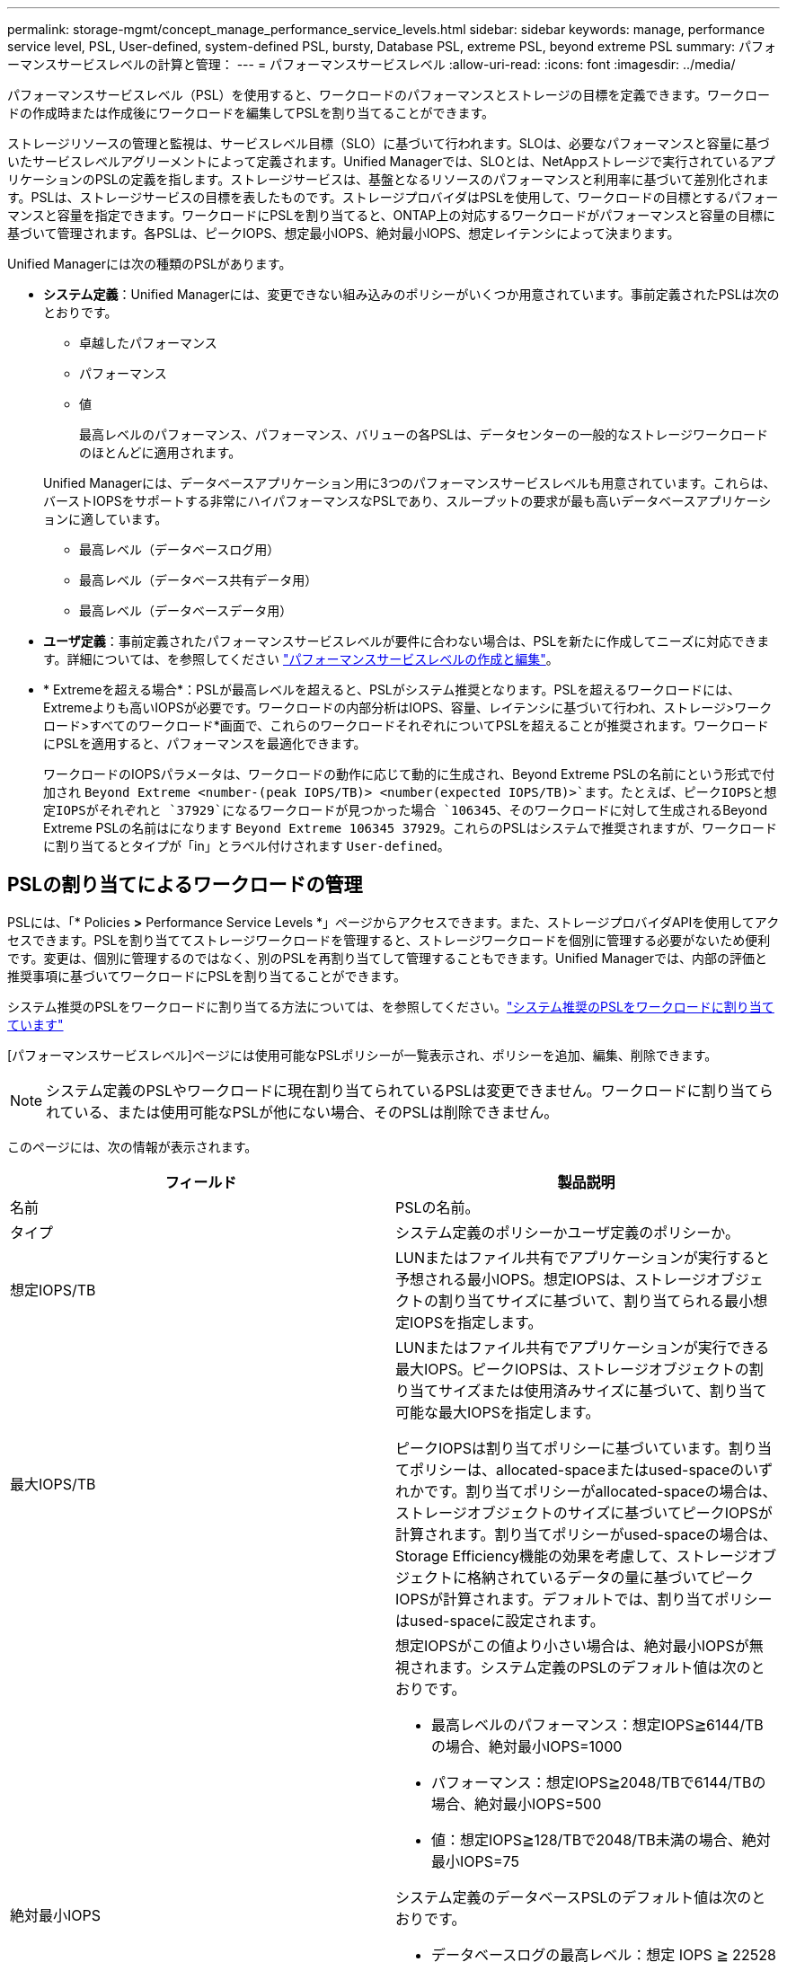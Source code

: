---
permalink: storage-mgmt/concept_manage_performance_service_levels.html 
sidebar: sidebar 
keywords: manage, performance service level, PSL, User-defined, system-defined PSL, bursty, Database PSL, extreme PSL, beyond extreme PSL 
summary: パフォーマンスサービスレベルの計算と管理： 
---
= パフォーマンスサービスレベル
:allow-uri-read: 
:icons: font
:imagesdir: ../media/


[role="lead"]
パフォーマンスサービスレベル（PSL）を使用すると、ワークロードのパフォーマンスとストレージの目標を定義できます。ワークロードの作成時または作成後にワークロードを編集してPSLを割り当てることができます。

ストレージリソースの管理と監視は、サービスレベル目標（SLO）に基づいて行われます。SLOは、必要なパフォーマンスと容量に基づいたサービスレベルアグリーメントによって定義されます。Unified Managerでは、SLOとは、NetAppストレージで実行されているアプリケーションのPSLの定義を指します。ストレージサービスは、基盤となるリソースのパフォーマンスと利用率に基づいて差別化されます。PSLは、ストレージサービスの目標を表したものです。ストレージプロバイダはPSLを使用して、ワークロードの目標とするパフォーマンスと容量を指定できます。ワークロードにPSLを割り当てると、ONTAP上の対応するワークロードがパフォーマンスと容量の目標に基づいて管理されます。各PSLは、ピークIOPS、想定最小IOPS、絶対最小IOPS、想定レイテンシによって決まります。

Unified Managerには次の種類のPSLがあります。

* *システム定義*：Unified Managerには、変更できない組み込みのポリシーがいくつか用意されています。事前定義されたPSLは次のとおりです。
+
** 卓越したパフォーマンス
** パフォーマンス
** 値
+
最高レベルのパフォーマンス、パフォーマンス、バリューの各PSLは、データセンターの一般的なストレージワークロードのほとんどに適用されます。

+
Unified Managerには、データベースアプリケーション用に3つのパフォーマンスサービスレベルも用意されています。これらは、バーストIOPSをサポートする非常にハイパフォーマンスなPSLであり、スループットの要求が最も高いデータベースアプリケーションに適しています。

** 最高レベル（データベースログ用）
** 最高レベル（データベース共有データ用）
** 最高レベル（データベースデータ用）


* *ユーザ定義*：事前定義されたパフォーマンスサービスレベルが要件に合わない場合は、PSLを新たに作成してニーズに対応できます。詳細については、を参照してください link:../storage-mgmt/task_create_and_edit_psls.html["パフォーマンスサービスレベルの作成と編集"]。
* * Extremeを超える場合*：PSLが最高レベルを超えると、PSLがシステム推奨となります。PSLを超えるワークロードには、Extremeよりも高いIOPSが必要です。ワークロードの内部分析はIOPS、容量、レイテンシに基づいて行われ、ストレージ>ワークロード>すべてのワークロード*画面で、これらのワークロードそれぞれについてPSLを超えることが推奨されます。ワークロードにPSLを適用すると、パフォーマンスを最適化できます。
+
ワークロードのIOPSパラメータは、ワークロードの動作に応じて動的に生成され、Beyond Extreme PSLの名前にという形式で付加され `Beyond Extreme <number-(peak IOPS/TB)> <number(expected IOPS/TB)>`ます。たとえば、ピークIOPSと想定IOPSがそれぞれと `37929`になるワークロードが見つかった場合 `106345`、そのワークロードに対して生成されるBeyond Extreme PSLの名前はになります `Beyond Extreme 106345 37929`。これらのPSLはシステムで推奨されますが、ワークロードに割り当てるとタイプが「in」とラベル付けされます `User-defined`。





== PSLの割り当てによるワークロードの管理

PSLには、「* Policies *>* Performance Service Levels *」ページからアクセスできます。また、ストレージプロバイダAPIを使用してアクセスできます。PSLを割り当ててストレージワークロードを管理すると、ストレージワークロードを個別に管理する必要がないため便利です。変更は、個別に管理するのではなく、別のPSLを再割り当てして管理することもできます。Unified Managerでは、内部の評価と推奨事項に基づいてワークロードにPSLを割り当てることができます。

システム推奨のPSLをワークロードに割り当てる方法については、を参照してください。link:..//storage-mgmt/concept_assign_policies_on_workloads.html#assigning-system-recommended-psls-to-workloads["システム推奨のPSLをワークロードに割り当てています"]

[パフォーマンスサービスレベル]ページには使用可能なPSLポリシーが一覧表示され、ポリシーを追加、編集、削除できます。


NOTE: システム定義のPSLやワークロードに現在割り当てられているPSLは変更できません。ワークロードに割り当てられている、または使用可能なPSLが他にない場合、そのPSLは削除できません。

このページには、次の情報が表示されます。

|===
| フィールド | 製品説明 


 a| 
名前
 a| 
PSLの名前。



 a| 
タイプ
 a| 
システム定義のポリシーかユーザ定義のポリシーか。



 a| 
想定IOPS/TB
 a| 
LUNまたはファイル共有でアプリケーションが実行すると予想される最小IOPS。想定IOPSは、ストレージオブジェクトの割り当てサイズに基づいて、割り当てられる最小想定IOPSを指定します。



 a| 
最大IOPS/TB
 a| 
LUNまたはファイル共有でアプリケーションが実行できる最大IOPS。ピークIOPSは、ストレージオブジェクトの割り当てサイズまたは使用済みサイズに基づいて、割り当て可能な最大IOPSを指定します。

ピークIOPSは割り当てポリシーに基づいています。割り当てポリシーは、allocated-spaceまたはused-spaceのいずれかです。割り当てポリシーがallocated-spaceの場合は、ストレージオブジェクトのサイズに基づいてピークIOPSが計算されます。割り当てポリシーがused-spaceの場合は、Storage Efficiency機能の効果を考慮して、ストレージオブジェクトに格納されているデータの量に基づいてピークIOPSが計算されます。デフォルトでは、割り当てポリシーはused-spaceに設定されます。



 a| 
絶対最小IOPS
 a| 
想定IOPSがこの値より小さい場合は、絶対最小IOPSが無視されます。システム定義のPSLのデフォルト値は次のとおりです。

* 最高レベルのパフォーマンス：想定IOPS≧6144/TBの場合、絶対最小IOPS=1000
* パフォーマンス：想定IOPS≧2048/TBで6144/TBの場合、絶対最小IOPS=500
* 値：想定IOPS≧128/TBで2048/TB未満の場合、絶対最小IOPS=75


システム定義のデータベースPSLのデフォルト値は次のとおりです。

* データベースログの最高レベル：想定 IOPS ≧ 22528 の場合、絶対最小 IOPS =4000
* データベース共有データの最大 IOPS ：想定 IOPS ≧ 16384 の場合、絶対最小 IOPS=2000
* データベースデータの最高レベル：想定 IOPS ≧ 12288 の場合、絶対最小 IOPS=2000


カスタムPSLの絶対最小IOPSの値は、最大75000になります。小さい方の値は次のように計算されます。

1000 /想定レイテンシ



 a| 
想定レイテンシ
 a| 
ストレージIOPSの想定レイテンシ（処理あたりのミリ秒（ミリ秒/処理）。



 a| 
容量
 a| 
クラスタ内の使用可能容量と使用済み容量の合計。



 a| 
ワークロード
 a| 
PSLが割り当てられているストレージワークロードの数。

|===
ピークIOPSと想定IOPSを使用して、ONTAPクラスタで一貫した差別化されたパフォーマンスを達成する方法については、次の技術情報アーティクルを参照してください。https://kb.netapp.com/Advice_and_Troubleshooting/Data_Infrastructure_Management/Active_IQ_Unified_Manager/What_is_Performance_Budgeting%3F["パフォーマンスの予算編成とは"]



=== PSLで定義されたしきい値を超えているワークロードに対して生成されたイベント

過去1時間のうちにワークロードが想定レイテンシ値を30%超えた場合、Unified Managerは次のいずれかのイベントを生成して潜在的なパフォーマンスの問題をユーザに通知します。

* パフォーマンスサービスレベルポリシーに定義されたワークロードのボリュームレイテンシしきい値を超過
* パフォーマンスサービスレベルポリシーに定義されたワークロードのLUNレイテンシしきい値を超過


ワークロードを分析して、レイテンシの値が上昇している原因を確認できます。

詳細については、次のリンクを参照してください。

* link:../events/reference_volume_events.html#impact-area-performance["ボリュームイベント"]
* link:../performance-checker/concept_what_happens_when_performance_threshold_policy_is_breached.html["パフォーマンスしきい値ポリシーを超えた場合の動作"]
* link:..//performance-checker/concept_how_unified_manager_uses_workload_response_time.html["Unified Manager がワークロードのレイテンシを使用してパフォーマンスの問題を特定する仕組み"]
* link:../performance-checker/concept_what_performance_events_are.html["パフォーマンスイベントとは"]




=== システム定義のPSL

次の表に、システム定義のPSLに関する情報を示します。

|===
| パフォーマンスサービスレベル | 概要とユースケース | 想定レイテンシ（ミリ秒 / 処理） | 最大IOPS | 想定 IOPS | 絶対最小IOPS 


 a| 
卓越したパフォーマンス
 a| 
非常に高いスループットを非常に低いレイテンシで実現

レイテンシの影響を受けやすいアプリケーションに最適
 a| 
1
 a| 
12288
 a| 
6144
 a| 
1000



 a| 
パフォーマンス
 a| 
高いスループットを低いレイテンシで実現

データベースおよび仮想アプリケーションに最適
 a| 
2
 a| 
4096
 a| 
2048
 a| 
500



 a| 
値
 a| 
高いストレージ容量と中程度のレイテンシを実現

Eメール、Webコンテンツ、ファイル共有、バックアップターゲットなどの大容量アプリケーションに最適
 a| 
17
 a| 
512
 a| 
128
 a| 
75



 a| 
最高レベル（データベースログ用）
 a| 
最小のレイテンシで最大スループットを実現

データベースログをサポートするデータベースアプリケーションに最適です。データベースログは非常にバースト性が高く、常にロギングが必要であるため、このPSLは最高のスループットを提供します。
 a| 
1
 a| 
45056
 a| 
22528
 a| 
4000



 a| 
最高レベル（データベース共有データ用）
 a| 
非常に高いスループットを最小のレイテンシで実現

共通のデータストアに格納され、データベース間で共有されるデータベースアプリケーションデータに最適です。
 a| 
1
 a| 
32768
 a| 
16384
 a| 
2000



 a| 
最高レベル（データベースデータ用）
 a| 
高いスループットを最小のレイテンシで実現

データベーステーブル情報やメタデータなどのデータベースアプリケーションデータに最適です。
 a| 
1
 a| 
24576
 a| 
12288
 a| 
2000

|===